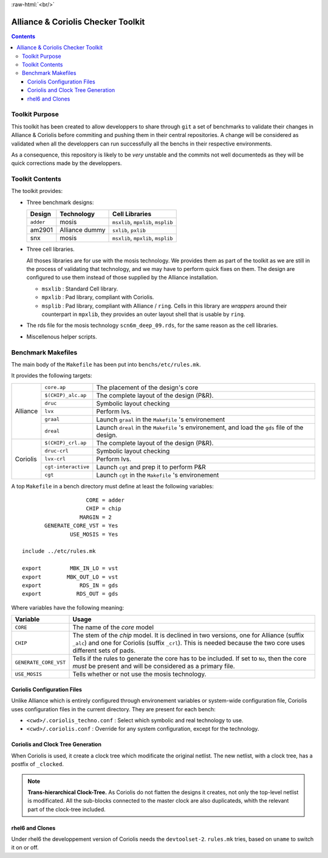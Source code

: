 .. -*- Mode: rst -*-

.. role:: ul
.. role:: cb
.. role:: sc
.. role:: fboxtt

.. role:: raw-html(raw)
   :format: html

.. role:: raw-latex(raw)
   :format: latex


.. HTML/LaTeX Mixed Macros.
.. |br|                replace:: :raw-latex:`\linebreak` :raw-html:`<br/>`
.. |newpage|           replace:: :raw-latex:`\newpage`
.. |linebreak|         replace:: :raw-latex:`\smallskip`
.. |bigskip|           replace:: :raw-latex:`\bigskip`
.. |noindent|          replace:: :raw-latex:`\noindent`

.. Acronyms & Names
.. |Alliance|          replace:: :sc:`Alliance`
.. |Coriolis|          replace:: :sc:`Coriolis`
.. |RHEL6|             replace:: :sc:`rhel6`
.. |MOSIS|             replace:: :sc:`mosis`
.. |RDS|               replace:: :sc:`rds`
.. |API|               replace:: :sc:`api`
.. |LVS|               replace:: :sc:`lvs`
.. |adder|             replace:: ``adder``
.. |AM2901|            replace:: :sc:`am2901`
.. |SNX|               replace:: :sc:`snx`
		       
.. |devtoolset-2|      replace:: ``devtoolset-2``
.. |git|               replace:: ``git``
.. |Makefile|          replace:: ``Makefile``
.. |gds|               replace:: ``gds``
.. |ring|              replace:: ``ring``
.. |sxlib|             replace:: ``sxlib``
.. |pxlib|             replace:: ``pxlib``
.. |msxlib|            replace:: ``msxlib``
.. |mpxlib|            replace:: ``mpxlib``
.. |msplib|            replace:: ``msplib``
.. |scn6m_deep_09|     replace:: ``scn6m_deep_09.rds``
.. |rules_mk|          replace:: ``rules.mk``

.. |core_ap|           replace:: ``core.ap``
.. |alliance_chip_ap|  replace:: ``$(CHIP)_alc.ap``
.. |coriolis_chip_ap|  replace:: ``$(CHIP)_crl.ap``
.. |chip_clk|          replace:: ``$(CHIP)_crl_clocked``
.. |chip_clk_kite|     replace:: ``$(CHIP)_crl_clocked_kite``
.. |druc|              replace:: ``druc``
.. |druc_crl|          replace:: ``druc-crl``
.. |lvx|               replace:: ``lvx``
.. |lvx_crl|           replace:: ``lvx-crl``
.. |graal|             replace:: ``graal``
.. |dreal|             replace:: ``dreal``
.. |cgt_interactive|   replace:: ``cgt-interactive``
.. |cgt|               replace:: ``cgt``


:raw-html:`<br/>`


========================================
|Alliance| & |Coriolis| Checker Toolkit
========================================


.. contents::


Toolkit Purpose
===============

This toolkit has been created to allow developpers to share through |git| a set
of benchmarks to validate their changes in |Alliance| & |Coriolis| before commiting
and pushing them in their central repositories. A change will be considered as
validated when all the developpers can run successfully all the benchs in their
respective environments.

As a consequence, this repository is likely to be *very* unstable and the commits
not well documenteds as they will be quick corrections made by the developpers.


Toolkit Contents
================

The toolkit provides:

* Three benchmark designs:

  =================  ===================  =====================================
  Design             Technology           Cell Libraries
  =================  ===================  =====================================
  |adder|            |MOSIS|              |msxlib|, |mpxlib|, |msplib|
  |AM2901|           |Alliance| dummy     |sxlib|, |pxlib|
  |SNX|              |MOSIS|              |msxlib|, |mpxlib|, |msplib|
  =================  ===================  =====================================

* Three cell libraries.

  All thoses libraries are for use with the |MOSIS| technology. We provides them
  as part of the toolkit as we are still in the process of validating that
  technology, and we may have to perform quick fixes on them. The design are
  configured to use them instead of those supplied by the |Alliance| installation.

  * |msxlib| : Standard Cell library.
  * |mpxlib| : Pad library, compliant with |Coriolis|.
  * |msplib| : Pad library, compliant with |Alliance| / |ring|. Cells in this
    library are *wrappers* around their counterpart in |mpxlib|, they provides
    an outer layout shell that is usable by |ring|.

* The |RDS| file for the |MOSIS| technology |scn6m_deep_09|, for the same
  reason as the cell libraries.

* Miscellenous helper scripts.


Benchmark Makefiles
===================

The main body of the |Makefile| has been put into ``benchs/etc/rules.mk``.

It provides the following targets:

+--------------+----------------------+---------------------------------------------------------------+
|  |Alliance|  |  |core_ap|           |  The placement of the design's core                           |
|              +----------------------+---------------------------------------------------------------+
|              |  |alliance_chip_ap|  |  The complete layout of the design (P&R).                     |
|              +----------------------+---------------------------------------------------------------+
|              |  |druc|              |  Symbolic layout checking                                     |
|              +----------------------+---------------------------------------------------------------+
|              |  |lvx|               |  Perform |LVS|.                                               |
|              +----------------------+---------------------------------------------------------------+
|              |  |graal|             |  Launch |graal| in the |Makefile| 's environement             |
|              +----------------------+---------------------------------------------------------------+
|              |  |dreal|             |  Launch |dreal| in the |Makefile| 's environement, and load   |
|              |                      |  the |gds| file of the design.                                |
+--------------+----------------------+---------------------------------------------------------------+
|  |Coriolis|  |  |coriolis_chip_ap|  |  The complete layout of the design (P&R).                     |
|              +----------------------+---------------------------------------------------------------+
|              |  |druc_crl|          |  Symbolic layout checking                                     |
|              +----------------------+---------------------------------------------------------------+
|              |  |lvx_crl|           |  Perform |LVS|.                                               |
|              +----------------------+---------------------------------------------------------------+
|              |  |cgt_interactive|   |  Launch |cgt| and prep it to perform P&R                      |
|              +----------------------+---------------------------------------------------------------+
|              |  |cgt|               |  Launch |cgt|  in the |Makefile| 's environement              |
+--------------+----------------------+---------------------------------------------------------------+


A top |Makefile| in a bench directory must define at least the following
variables: ::

                        CORE = adder
                        CHIP = chip
                      MARGIN = 2
           GENERATE_CORE_VST = Yes
                   USE_MOSIS = Yes
   
    include ../etc/rules.mk
   
    export         MBK_IN_LO = vst
    export        MBK_OUT_LO = vst
    export            RDS_IN = gds
    export           RDS_OUT = gds


Where variables have the following meaning:

=======================  ==========================================================
Variable                 Usage
=======================  ==========================================================
``CORE``                 The name of the *core* model
``CHIP``                 The stem of the *chip* model. It is declined in two
                         versions, one for |Alliance| (suffix ``_alc``) and one
                         for |Coriolis| (suffix ``_crl``). This is needed
                         because the two core uses different sets of pads.
``GENERATE_CORE_VST``    Tells if the rules to generate the core has to be
                         included. If set to ``No``, then the core *must* be
                         present and will be considered as a primary file.
``USE_MOSIS``            Tells whether or not use the |MOSIS| technology.
=======================  ==========================================================


|Coriolis| Configuration Files
~~~~~~~~~~~~~~~~~~~~~~~~~~~~~~

Unlike |Alliance| which is entirely configured through environement variables
or system-wide configuration file, |Coriolis| uses configuration files in
the current directory. They are present for each bench:

* ``<cwd>/.coriolis_techno.conf`` : Select which symbolic and real technology
  to use.
* ``<cwd>/.coriolis.conf`` : Override for any system configuration, except for
  the technology.


|Coriolis| and Clock Tree Generation
~~~~~~~~~~~~~~~~~~~~~~~~~~~~~~~~~~~~

When |Coriolis| is used, it create a clock tree which modificate the original
netlist. The new netlist, with a clock tree, has a postfix of ``_clocked``.

.. note:: **Trans-hierarchical Clock-Tree.** As |Coriolis| do not flatten the
   designs it creates, not only the top-level netlist is modificated. All the
   sub-blocks connected to the master clock are also duplicateds, whith the
   relevant part of the clock-tree included.


|RHEL6| and Clones
~~~~~~~~~~~~~~~~~~

Under |RHEL6| the developpement version of |Coriolis| needs the |devtoolset-2|.
|rules_mk| tries, based on ``uname`` to switch it on or off.
